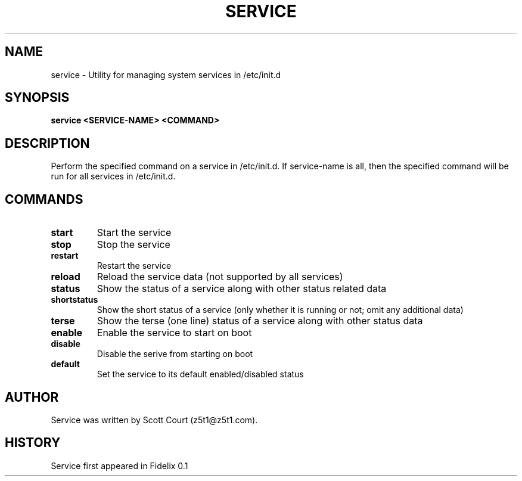 .\" Copyright 2020 Scott Court
.\"
.\" Permission is hereby granted, free of charge, to any person obtaining a copy
.\" of this software and associated documentation files (the "Software"), todeal
.\" in the Software without restriction, including without limitation the
.\" rights to use, copy, modify, merge, publish, distribute, sublicense, and/or
.\" sell copies of the Software, and to permit persons to whom the Software is
.\" furnished to do so, subject to the following conditions:
.\"
.\" The above copyright notice and this permission notice shall be included in
.\" all copies or substantial portions of the Software.
.\"
.\" THE SOFTWARE IS PROVIDED "AS IS", WITHOUT WARRANTY OF ANY KIND, EXPRESS OR
.\" IMPLIED, INCLUDING BUT NOT LIMITED TO THE WARRANTIES OF MERCHANTABILITY,
.\" FITNESS FOR A PARTICULAR PURPOSE AND NONINFRINGEMENT. IN NO EVENT SHALL THE
.\" AUTHORS OR COPYRIGHT HOLDERS BE LIABLE FOR ANY CLAIM, DAMAGES OR OTHER
.\" LIABILITY, WHETHER IN AN ACTION OF CONTRACT, TORT OR OTHERWISE, ARISING
.\" FROM, OUT OF OR IN CONNECTION WITH THE SOFTWARE OR THE USE OR OTHER DEALINGS
.\" IN THE SOFTWARE.
.TH SERVICE 8 2020-04-25 "Fidelix" "Linux System Administrator's Manual"
.SH NAME
service \- Utility for managing system services in /etc/init.d

.SH SYNOPSIS
.B service <SERVICE-NAME> <COMMAND>

.SH DESCRIPTION
Perform the specified command on a service in /etc/init.d. If service-name is
all, then the specified command will be run for all services in /etc/init.d. 

.SH COMMANDS
.TP
\fBstart\fR
Start the service
.TP
\fBstop\fR
Stop the service
.TP
\fBrestart\fR
Restart the service
.TP
\fBreload\fR
Reload the service data (not supported by all services)
.TP
\fBstatus\fR
Show the status of a service along with other status related data
.TP
\fBshortstatus\fR
Show the short status of a service (only whether it is running or not; omit any
additional data)
.TP
\fBterse\fR
Show the terse (one line) status of a service along with other status data
.TP
\fBenable\fR
Enable the service to start on boot
.TP
\fBdisable\fR
Disable the serive from starting on boot
.TP
\fBdefault\fR
Set the service to its default enabled/disabled status

.SH AUTHOR
Service was written by Scott Court (z5t1@z5t1.com).

.SH HISTORY
Service first appeared in Fidelix 0.1
